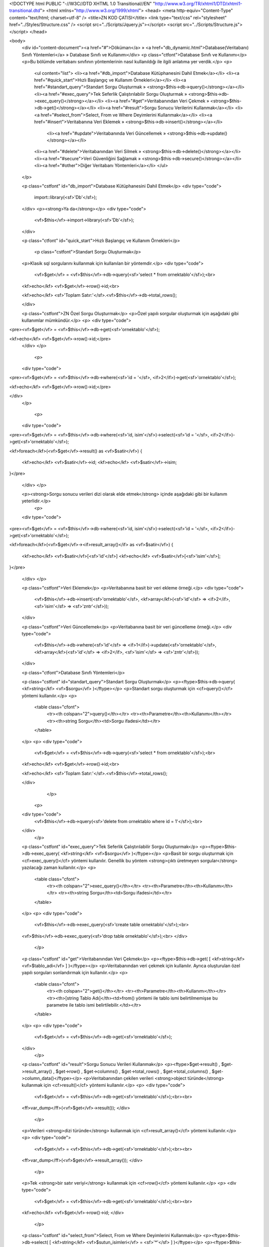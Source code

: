 <!DOCTYPE html PUBLIC "-//W3C//DTD XHTML 1.0 Transitional//EN" "http://www.w3.org/TR/xhtml1/DTD/xhtml1-transitional.dtd">
<html xmlns="http://www.w3.org/1999/xhtml">
<head>
<meta http-equiv="Content-Type" content="text/html; charset=utf-8" />
<title>ZN KOD ÇATISI</title>
<link type="text/css" rel="stylesheet" href="../Styles/Structure.css" />
<script src="../Scripts/Jquery.js"></script>
<script src="../Scripts/Structure.js"></script>
</head>

<body>
    <div id="content-document"><a href="#">Döküman</a> » <a href="db_dynamic.html">Database(Veritabanı) Sınıfı Yöntemleri</a> » Database Sınıfı ve Kullanımı</div> 
    <p class="ctfont">Database Sınıfı ve Kullanımı</p>
    <p>Bu bölümde veritabanı sınıfının yöntemlerinin nasıl kullanıldığı ile ilgili anlatıma yer verdik.</p>
    <p>
        <ul content="list">
        <li><a href="#db_import">Database Kütüphanesini Dahil Etmek</a></li>
        <li><a href="#quick_start">Hızlı Başlangıç ve Kullanım Örnekleri</a></li>
        <li><a href="#standart_query">Standart Sorgu Oluşturmak » <strong>$this->db->query()</strong></a></li>
        <li><a href="#exec_query">Tek Seferlik Çalıştırılabilir Sorgu Oluşturmak » <strong>$this->db->exec_query()</strong></a></li>
        <li><a href="#get">Veritabanından Veri Çekmek » <strong>$this->db->get()</strong></a></li>
        <li><a href="#result">Sorgu Sonucu Verilerini Kullanmak</a></li>
        <li><a href="#select_from">Select, From ve Where Deyimlerini Kullanmak</a></li>
        <li><a href="#insert">Veritabanına Veri Eklemek » <strong>$this->db->insert()</strong></a></li>
 		<li><a href="#update">Veritabanında Veri Güncellemek » <strong>$this->db->update()</strong></a></li>
        <li><a href="#delete">Veritabanından Veri Silmek » <strong>$this->db->delete()</strong></a></li>
        <li><a href="#secure">Veri Güvenliğini Sağlamak » <strong>$this->db->secure()</strong></a></li>
        <li><a href="#other">Diğer Veritabanı Yöntemleri</a></li>
        </ul>
    </p>
    
    <p class="cstfont" id="db_import">Database Kütüphanesini Dahil Etmek</p>
    <div type="code">
  	import::library(<sf>'Db'</sf>);
    </div>
    <p><strong>Ya da</strong></p>
    <div type="code">
  	<vf>$this</vf>->import->library(<sf>'Db'</sf>);
    </div>

    <p class="ctfont" id="quick_start">Hızlı Başlangıç ve Kullanım Örnekleri</p>
   
   	<p class="cstfont">Standart Sorgu Oluşturmak</p>
    <p>Klasik sql sorgularını kullanmak için kullanılan bir yöntemdir.</p>
    <div type="code">
  	<vf>$get</vf> = <vf>$this</vf>->db->query(<sf>'select * from ornektablo'</sf>);<br>
    
    <kf>echo</kf> <vf>$get</vf>->row()->id;<br>
    
    <kf>echo</kf> <sf>'Toplam Satır:'</sf>.<vf>$this</vf>->db->total_rows();
    
    </div>
    
    <p class="cstfont">ZN Özel Sorgu Oluşturmak</p>
    <p>Özel yapılı sorgular oluşturmak için aşağıdaki gibi kullanımlar mümkündür.</p>
    <p>
    <div type="code">
<pre><vf>$get</vf> = <vf>$this</vf>->db->get(<sf>'ornektablo'</sf>);

<kf>echo</kf> <vf>$get</vf>->row()->id;</pre>
    </div>
    </p>
    
     <p>
    <div type="code">
<pre><vf>$get</vf> = <vf>$this</vf>->db->where(<sf>'id = '</sf>, <if>2</if>)->get(<sf>'ornektablo'</sf>);
    
<kf>echo</kf> <vf>$get</vf>->row()->id;</pre>

</div>
    </p>
    
     <p>
    <div type="code">
<pre><vf>$get</vf> = <vf>$this</vf>->db->where(<sf>'id, isim'</sf>)->select(<sf>'id = '</sf>, <if>2</if>)->get(<sf>'ornektablo'</sf>);
    
<kf>foreach</kf>(<vf>$get</vf>->result() as <vf>$satir</vf>)
{
    <kf>echo</kf> <vf>$satir</vf>->id;
    <kf>echo</kf> <vf>$satir</vf>->isim;
}</pre>
    
    </div>
    </p>
    
    <p><strong>Sorgu sonucu verileri dizi olarak elde etmek</strong> içinde aşağıdaki gibi bir kullanım yeterlidir.</p>
      <p>
    <div type="code">
<pre><vf>$get</vf> = <vf>$this</vf>->db->where(<sf>'id, isim'</sf>)->select(<sf>'id = '</sf>, <if>2</if>)->get(<sf>'ornektablo'</sf>);
    
<kf>foreach</kf>(<vf>$get</vf>-><if>result_array()</if> as <vf>$satir</vf>)
{
    <kf>echo</kf> <vf>$satir</vf>[<sf>'id'</sf>]
    <kf>echo</kf> <vf>$satir</vf>[<sf>'isim'</sf>];
}</pre>
    
    </div>
    </p>
    
    <p class="cstfont">Veri Eklemek</p>
    <p>Veritabanına basit bir veri ekleme örneği.</p>
    <div type="code">
  	<vf>$this</vf>->db->insert(<sf>'ornektablo'</sf>, <kf>array</kf>(<sf>'id'</sf> => <if>2</if>, <sf>'isim'</sf> => <sf>'zntr'</sf>));
    </div>
    
    <p class="cstfont">Veri Güncellemek</p>
    <p>Veritabanına basit bir veri güncelleme örneği.</p>
    <div type="code">
  	<vf>$this</vf>->db->where(<sf>'id'</sf> => <if>1</if>)->update(<sf>'ornektablo'</sf>, <kf>array</kf>(<sf>'id'</sf> => <if>2</if>, <sf>'isim'</sf> => <sf>'zntr'</sf>));
    </div>
    
    <p class="ctfont">Database Sınıfı Yöntemleri</p>
    
    <p class="cstfont" id="standart_query">Standart Sorgu Oluşturmak</p>
    <p><ftype>$this->db->query( <kf>string</kf> <vf>$sorgu</vf> )</ftype></p>
    <p>Standart sorgu oluşturmak için <cf>query()</cf> yöntemi kullanılır.</p>
    <p>
        <table class="cfont">
            <tr><th colspan="2">query()</th></tr>
            <tr><th>Parametre</th><th>Kullanımı</th></tr>
            <tr><th>string Sorgu</th><td>Sorgu ifadesi</td></tr>
        </table>
    </p>
    <p>
    <div type="code">
  	<vf>$get</vf> = <vf>$this</vf>->db->query(<sf>'select * from ornektablo'</sf>);<br>
    
    <kf>echo</kf> <vf>$get</vf>->row()->id;<br>
    
    <kf>echo</kf> <sf>'Toplam Satır:'</sf>.<vf>$this</vf>->total_rows();
    
    </div>
  	</p>
    
     <p>
    <div type="code">
  	<vf>$this</vf>->db->query(<sf>'delete from ornektablo where id = 1'</sf>);<br>
    </div>
  	</p>
    
    <p class="cstfont" id="exec_query">Tek Seferlik Çalıştırılabilir Sorgu Oluşturmak</p>
    <p><ftype>$this->db->exec_query( <kf>string</kf> <vf>$sorgu</vf> )</ftype></p>
    <p>Basit bir sorgu oluşturmak için <cf>exec_query()</cf> yöntemi kullanılır. Genellik bu yöntem <strong>çıktı üretmeyen sorgular</strong> yazılacağı zaman kullanılır.</p>
    <p>
        <table class="cfont">
            <tr><th colspan="2">exec_query()</th></tr>
            <tr><th>Parametre</th><th>Kullanımı</th></tr>
            <tr><th>string Sorgu</th><td>Sorgu ifadesi</td></tr>
        </table>
    </p>
    <p>
    <div type="code">
  	<vf>$this</vf>->db->exec_query(<sf>'create table ornektablo'</sf>);<br>
    <vf>$this</vf>->db->exec_query(<sf>'drop table ornektablo'</sf>);<br>
    </div>
  	</p>
    
    <p class="cstfont" id="get">Veritabanından Veri Çekmek</p>
    <p><ftype>$this->db->get( [ <kf>string</kf> <vf>$tablo_adi</vf> ] )</ftype></p>
    <p>Veritabanından veri çekmek için kullanılır. Ayrıca oluşturulan özel yapılı sorguları sonlandırmak için kullanılır.</p>
    <p>
        <table class="cfont">
            <tr><th colspan="2">get()</th></tr>
            <tr><th>Parametre</th><th>Kullanımı</th></tr>
            <tr><th>[string Tablo Adı]</th><td>from() yöntemi ile tablo ismi belirtilmemişse bu parametre ile tablo ismi belirtilebilir.</td></tr>
        </table>
    </p>
    <p>
    <div type="code">
  	<vf>$get</vf> = <vf>$this</vf>->db->get(<sf>'ornektablo'</sf>);
    </div>
  	</p>
    
    <p class="cstfont" id="result">Sorgu Sonucu Verileri Kullanmak</p>
    <p><ftype>$get->result() , $get->result_array() , $get->row() , $get->columns() , $get->total_rows() , $get->total_columns() , $get->column_data()</ftype></p>
    <p>Veritabanından çekilen verileri <strong>object türünde</strong> kullanmak için <cf>result()</cf> yöntemi kullanılır.</p>
    <p>
    <div type="code">
  	<vf>$get</vf> = <vf>$this</vf>->db->get(<sf>'ornektablo'</sf>);<br><br>
    <ff>var_dump</ff>(<vf>$get</vf>->result());
    </div>
  	</p>
    
    <p>Verileri <strong>dizi türünde</strong> kullanmak için <cf>result_array()</cf> yöntemi kullanılır.</p>
    <p>
    <div type="code">
  	<vf>$get</vf> = <vf>$this</vf>->db->get(<sf>'ornektablo'</sf>);<br><br>
    <ff>var_dump</ff>(<vf>$get</vf>->result_array());
    </div>
  	</p>
    
    <p>Tek <strong>bir satır veriyi</strong> kullanmak için <cf>row()</cf> yöntemi kullanılır.</p>
    <p>
    <div type="code">
  	<vf>$get</vf> = <vf>$this</vf>->db->get(<sf>'ornektablo'</sf>);<br><br>
    <kf>echo</kf> <vf>$get</vf>->row()->id;
    </div>
  	</p>
    
    <p class="cstfont" id="select_from">Select, From ve Where Deyimlerini Kullanmak</p>
    <p><ftype>$this->db->select( [ <kf>string</kf> <vf>$sutun_isimleri</vf> = <sf>'*'</sf> ] )</ftype></p>
    <p><ftype>$this->db->from( <kf>string</kf> <vf>$tablo_adi</vf> )</ftype></p>
    <p><ftype>$this->db->where( <kf>string</kf> <vf>$sutun_adi_kosul_ifadesi</vf> , <kf>string/numeric</kf> <vf>$deger</vf> , [ <kf>string</kf> <vf>$baglac</vf> ] )</ftype></p>
    <p>SELECT, FROM ve WHERE deyimlerini kullanmak.</p>
    <p>
    <div type="code">
<pre><vf>$get</vf> = <vf>$this</vf>->db
	    ->select(<sf>'id'</sf>)
            ->from(<sf>'ornektablo'</sf>)
            ->get();
            
<kf>echo</kf> <vf>$get</vf>->row()->id;</pre>
    </div>
  	</p>
    
    <p>
    <div type="code">
<pre><vf>$get</vf> = <vf>$this</vf>->db
	    ->select() <comment> // Varsayılan parametresi *</comment>
            ->from(<sf>'ornektablo'</sf>)
            ->where(<sf>'id = '</sf>, <if>2</if>)
            ->get();
            
<kf>echo</kf> <vf>$get</vf>->row()->id;</pre>
    </div>
  	</p>
    
    <p><strong>Birden fazla where yapısı</strong> kullanmakta mümkündür.</p>
    
     <p>
    <div type="code">
<pre><vf>$get</vf> = <vf>$this</vf>->db
	    ->select() <comment> // Varsayılan parametresi *</comment>
            ->from(<sf>'ornektablo'</sf>)
            ->where(<sf>'id = '</sf>, <if>2</if>, <sf>'or'</sf>)
            ->where(<sf>'id = '</sf>, <if>1</if>)
            ->get();
            
<kf>echo</kf> <vf>$get</vf>->row()->id;</pre>
    </div>
  	</p>
    
     <p>
    <div type="code">
<pre><vf>$get</vf> = <vf>$this</vf>->db
	    ->select() <comment> // Varsayılan parametresi *</comment>
            ->from(<sf>'ornektablo'</sf>)
            ->where(<sf>'id = '</sf>, <if>1</if>, <sf>'and'</sf>)
            ->where(<sf>'isim = '</sf>, <sf>'zntr'</sf>)
            ->get();
            
<kf>echo</kf> <vf>$get</vf>->row()->id;</pre>
    </div>
  	</p>
    
    <p class="cstfont" id="insert">Veritabanına Veri Eklemek</p>
    <p><ftype>$this->db->insert( <kf>string</kf> <vf>$tablo_adi</vf> , <kf>array</kf> <vf>$eklenecek_veriler</vf> )</ftype></p>
    <p>INSERT deyimi kullanmak.</p>
    <p>
        <table class="cfont">
            <tr><th colspan="2">insert()</th></tr>
            <tr><th>Parametre</th><th>Kullanımı</th></tr>
            <tr><th>string Tablo Adı</th><td>Verilerin ekleneceği tablo adı.</td></tr>
            <tr><th>array Eklenecek Veriler</th><td>Tabloya eklenecek veriler.</td></tr>
        </table>
    </p>
    <p>
    <div type="code">
  	<vf>$this</vf>->db->insert(<sf>'ornektablo'</sf>, <kf>array</kf>(<sf>'id'</sf> => <if>1</if>, <sf>'isim'</sf> => <sf>'zntr'</sf>));
    </div>
  	</p>
    
    <p class="cstfont" id="update">Veritabanında Veri Güncellemek</p>
    <p><ftype>$this->db->update( <kf>string</kf> <vf>$tablo_adi</vf> , <kf>array</kf> <vf>$guncellenecek_veriler</vf> )</ftype></p>
    <p>UPDATE deyimi kullanmak.</p>
    <p>
        <table class="cfont">
            <tr><th colspan="2">update()</th></tr>
            <tr><th>Parametre</th><th>Kullanımı</th></tr>
            <tr><th>string Tablo Adı</th><td>Verilerin güncelleneceği tablo adı.</td></tr>
            <tr><th>array Güncellenecek Veriler</th><td>Tablodaki güncellenecek veriler.</td></tr>
        </table>
    </p>
    <p>
    <div type="code">
  	<vf>$this</vf>->db->where(<sf>'id = '</sf>, <if>1</if>)->update(<sf>'ornektablo'</sf>, <kf>array</kf>(<sf>'isim'</sf> => <sf>'zntr'</sf>));
    </div>
  	</p>
    
    <p class="cstfont" id="delete">Veritabanından Veri Silmek</p>
    <p><ftype>$this->db->delete( <kf>string</kf> <vf>$tablo_adi</vf>)</ftype></p>
    <p>DELETE deyimi kullanmak.</p>
    <p>
        <table class="cfont">
            <tr><th colspan="2">delete()</th></tr>
            <tr><th>Parametre</th><th>Kullanımı</th></tr>
            <tr><th>string Tablo Adı</th><td>Verilerin silineceği tablo adı.</td></tr>
        </table>
    </p>
    <p>
    <div type="code">
  	<vf>$this</vf>->db->where(<sf>'id = '</sf>, <if>1</if>)->delete(<sf>'ornektablo'</sf>);
    </div>
  	</p>
    
    <p class="cstfont" id="secure">Veri Güvenliğini Sağlamak</p>
    <p><ftype>$this->db->secure( <kf>array</kf> <vf>$veriler</vf>)</ftype></p>
    <p>Veritabanı işlemleri gerçekleştirilirken veri güvenliğini tehdit eden unsurların yok edilmesi amacıyla geliştirilmiştir.</p>
    <p>
    <div type="code">
<pre><vf>$this</vf>->db
     ->secure(<kf>array</kf>(<sf>':x'</sf> => <if>1</if>))
     ->where(<sf>'id = '</sf>, <sf>':x'</sf>)
     ->delete(<sf>'ornektablo'</sf>);</pre>
    </div>
  	</p>
    
     <p>
    <div type="code">
<pre><vf>$this</vf>->db
     ->secure(<kf>array</kf>(<if>1</if>, <sf>'zntr'</sf>))
     ->where(<sf>'id = '</sf>, <sf>'?'</sf>, <sf>'and'</sf>)
     ->where(<sf>'isim = '</sf>, <sf>'?'</sf>)
     ->get(<sf>'ornektablo'</sf>);</pre>
    </div>
  	</p>
    
    <p>
    <div type="code">
<pre><vf>$this</vf>->db
     ->secure(<kf>array</kf>(<sf>'secureId'</sf> => <if>1</if>, <sf>'secureName'</sf> => <sf>'zntr'</sf>))
     ->insert(<sf>'ornektablo'</sf>, <kf>array</kf>(<sf>'id'</sf> => <sf>'secureId'</sf>, <sf>'isim'</sf> => <sf>'secureName'</sf>));</pre>
    </div>
  	</p>
    
    <p class="ctfont" id="other">Diğer Veritabanı Yöntemleri</p>
    <p>Bu bölümde veritabanı sınıfının diğer yöntemlerinin nasıl kullanıldığı ile ilgili anlatıma yer verdik.</p>
    <p>
        <table class="cfont">
            <tr><th colspan="3">Diğer Yöntemler</th></tr>
            <tr><th>Yöntem</th><th>İşlev</th><th>Kullanım</th></tr>
            <tr>
            	<th>math()</th>
                <td>AVG, COUNT gibi matematiksel deyimlerin kullanılmasını sağlar.</td>
                <td>
                	<comment> 
                    	// @params array => fonksiyon ismi ve alacağı değerler.<br>                   
                    </comment>
                	<cf><vf>$this</vf>->db->math(<kf>array</kf>(<sf>'avg'</sf> => <kf>array</kf>(<sf>'sayi'</sf>, <sf>'id'</sf>)));</cf><br>
                    <comment> // ... AVG(sayi, id) ...</comment>
                </td>
            </tr>
            <tr>
            	<th>having()</th>
                <td>HAVING deyiminin kullanılmasını sağlar.</td>
                <td>
                	<comment> 
                    	// @params string => sütun bilgisi.<br>
                        // @params mixed => değer.<br>                   
                    </comment>
                	<cf><vf>$this</vf>->db->having(<sf>'avg(yas) > '</sf>, <if>30</if>);</cf><br>
                    <comment> // ... HAVING AVG(yas) > 30 ...</comment>
                </td>
            </tr>
            <tr>
            	<th>join()</th>
                <td>JOIN deyiminin kullanılmasını sağlar.</td>
                <td>
                	<comment> 
                    	// @params string => tablo adı.<br>
                        // @params string => karşılaştırma.<br> 
                        // @params string => birleştirme türü.<br>                    
                    </comment>
                	<cf><vf>$this</vf>->db->join(<sf>'OrnekTablo'</sf>, <sf>'OrnekTablo.id = Tablo.id'</sf>, <sf>'left'</sf>);</cf><br>
                    <comment> // ... LEFT JOIN OrnekTablo ON OrnekTablo.id = Tablo.id ...</comment>
                </td>
            </tr>
            <tr>
            	<th>group_by()</th>
                <td>GROUP BY deyiminin kullanılmasını sağlar.</td>
                <td>
                	<comment> 
                    	// @params string => sütun adı.<br>
                                    
                    </comment>
                	<cf><vf>$this</vf>->db->group_by(<sf>'ID'</sf>);</cf><br>
                    <comment> // ... GROUP BY ID ...</comment>
                </td>
            </tr>
            <tr>
            	<th>order_by()</th>
                <td>ORDER BY deyiminin kullanılmasını sağlar.</td>
                <td>
                	<comment> 
                    	// @params string => sütun adı.<br>
                        // @params string => sıralama türü.<br>                    
                    </comment>
                	<cf><vf>$this</vf>->db->order_by(<sf>'ID'</sf>, <sf>'desc'</sf>);</cf><br>
                    <comment> // ... ORDER BY DESC ...</comment>
                </td>
            </tr>
            <tr>
            	<th>limit()</th>
                <td>LIMIT deyiminin kullanılmasını sağlar.</td>
                <td>
                	<comment> 
                    	// @params numeric => başlangıç indeks numarası.<br>
                        // @params numeric => kaç satır veri alınacağı.<br>               
                    </comment>
                	<cf><vf>$this</vf>->db->limit(<if>0</if>, <if>2</if>);</cf><br>
                    <comment> // ... LIMIT 0, 2 ...</comment>
                </td>
            </tr>
            <tr>
            	<th>fetch_array()</th>
                <td>Standart fetch_array çıktısı üretir.</td>
                <td>   		
                	<cf><vf>$this</vf>->db->get(<sf>'OrnekTablo'</sf>)->fetch_array();<br></cf>
                </td>
            </tr>
            <tr>
            	<th>fetch_assoc()</th>
                <td>Standart fetch_assoc çıktısı üretir.</td>
                 <td>   		
                	<cf><vf>$this</vf>->db->get(<sf>'OrnekTablo'</sf>)->fetch_assoc();<br></cf>
                </td>
            </tr>
            <tr>
            	<th>fetch_row()</th>
                <td>Standart fetch_row çıktısı üretir.</td>
                 <td>   		
                	<cf><vf>$this</vf>->db->get(<sf>'OrnekTablo'</sf>)->fetch_row();<br></cf>
                </td>
            </tr>
            <tr>
            	<th>affected_rows()</th>
                <td>Sorgu sonucu etkilenen satır sayısını verir.</td>
                <td>
                	<cf><vf>$this</vf>->db->affected_rows();</cf><br>
                </td>
            </tr>
            
            <tr>
            	<th>insert_id()</th>
                <td>Tabloya Id sütunu eklemek için kullanılır.</td>
                <td>
                	<cf><vf>$this</vf>->db->insert_id();</cf><br>
                </td>
            </tr>
            
            <tr>
            	<th>all()</th>
                <td>ALL deyiminin kullanılmasını sağlar.</td>
                <td>
                	<cf><vf>$this</vf>->db->all();</cf><br>
                    <comment> // ... ALL ...</comment>
                </td>
            </tr>
            <tr>
            	<th>distinct()</th>
                <td>DISTINCT deyiminin kullanılmasını sağlar.</td>
                <td>
                	<cf><vf>$this</vf>->db->distinct();</cf><br>
                    <comment> // ... DISTINCT ...</comment>
                </td>
            </tr>
            <tr>
            	<th>distinctrow()</th>
                <td>DISTINCTROW deyiminin kullanılmasını sağlar.</td>
                <td>
                	<cf><vf>$this</vf>->db->distinctrow();</cf><br>
                    <comment> // ... DISTINCTROW ...</comment>
                </td>
            </tr>
            <tr>
            	<th>straight_join()</th>
                <td>STRAIGHT_JOIN deyiminin kullanılmasını sağlar.</td>
                <td>
                	<cf><vf>$this</vf>->db->straight_join();</cf><br>
                    <comment> // ... STRAIGHT JOIN ...</comment>
                </td>
            </tr>
            <tr>
            	<th>high_priority()</th>
                <td>HIGH_PRIORTY deyiminin kullanılmasını sağlar.</td>
                <td>
                	<cf><vf>$this</vf>->db->high_priority();</cf><br>
                    <comment> // ... HIGH_PRIORTY ...</comment>
                </td>
            </tr>
            <tr>
            	<th>small_result()</th>
                <td>SQL_SMALL_RESULT deyiminin kullanılmasını sağlar.</td>
                <td>
                	<cf><vf>$this</vf>->db->small_result();</cf><br>
                    <comment> // ... SQL_SMALL_RESULT ...</comment>
                </td>
            </tr>
            <tr>
            	<th>big_result()</th>
                <td>SQL_BIG_RESULT deyiminin kullanılmasını sağlar.</td>
                <td>
                	<cf><vf>$this</vf>->db->big_result();</cf><br>
                    <comment> // ... SQL_BIG_RESULT ...</comment>
                </td>
            </tr>
            <tr>
            	<th>buffer_result()</th>
                <td>SQL_BUFFER_RESULT deyiminin kullanılmasını sağlar.</td>
                <td>
                	<cf><vf>$this</vf>->db->buffer_result();</cf><br>
                    <comment> // ... SQL_BUFFER_RESULT ...</comment>
                </td>
            </tr>
            <tr>
            	<th>cache()</th>
                <td>SQL_CACHE deyiminin kullanılmasını sağlar.</td>
                <td>
                	<cf><vf>$this</vf>->db->cache();</cf><br>
                    <comment> // ... SQL_CACHE ...</comment>
                </td>
            </tr>
            <tr>
            	<th>no_cache()</th>
                <td>SQL_NO_CACHE deyiminin kullanılmasını sağlar.</td>
                <td>
                	<cf><vf>$this</vf>->db->no_cache();</cf><br>
                    <comment> // ... SQL_NO_CACHE ...</comment>
                </td>
            </tr>
            <tr>
            	<th>calc_found_rows()</th>
                <td>SQL_CACL_FOUND_ROWS deyiminin kullanılmasını sağlar.</td>
                <td>
                	<cf><vf>$this</vf>->db->calc_found_rows();</cf><br>
                    <comment> // ... SQL_CACL_FOUND_ROWS ...</comment>
                </td>
            </tr>
            
            <tr>
            	<th>version()</th>
                <td>Veritabanının versiyon bilgisini öğrenmek için kullanılır.</td>
                <td>
                	<cf><vf>$this</vf>->db->version();</cf><br>
                </td>
            </tr>
            
            <tr>
            	<th>error()</th>
                <td>Veritabanı sorgularında oluşacak hatalar hakkında bilgi almak için kullanılır.</td>
                <td>
                	<cf><vf>$this</vf>->db->error();</cf><br>
                </td>
            </tr>
        </table>
    </p>
    
    <div type="prev-next">
    	<div type="prev-btn"><a href="db_config.html">Önceki</a></div><div type="next-btn"><a href="db_trans.html">Sonraki</a></div>
    </div>
 
</body>
</html>              